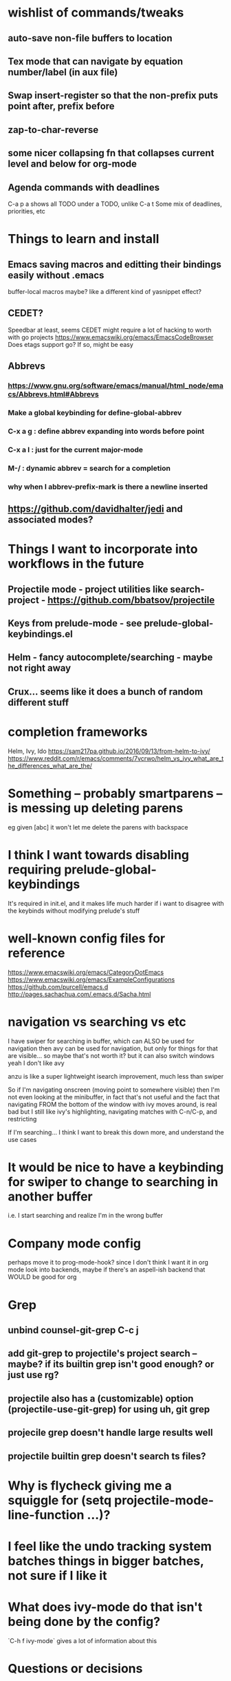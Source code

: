 * wishlist of commands/tweaks
** auto-save non-file buffers to location
   :PROPERTIES:
   :ID:       826289ff-b660-4eb8-b1dc-e072d762279e
   :END:
** Tex mode that can navigate by equation number/label (in aux file)
   :PROPERTIES:
   :ID:       7330ebbc-ee0c-437a-a7f0-eb106b314b1e
   :END:
** Swap insert-register so that the non-prefix puts point after, prefix before
   :PROPERTIES:
   :ID:       8e5f6ab1-7bca-4aab-b6fd-993beddc5af2
   :END:
** zap-to-char-reverse
   :PROPERTIES:
   :ID:       fd075d2f-0a3d-4fa3-928a-4877b08d5e19
   :END:
** some nicer collapsing fn that collapses current level and below for org-mode
** Agenda commands with deadlines
   :PROPERTIES:
   :ID:       fd55d581-c583-429c-8cf5-74282f6c94cf
   :END:
   C-a p a shows all TODO under a TODO, unlike C-a t
   Some mix of deadlines, priorities, etc
* Things to learn and install
** Emacs saving macros and editting their bindings easily without .emacs
buffer-local macros maybe? like a different kind of yasnippet effect?
** CEDET?
   Speedbar at least, seems CEDET might require a lot of hacking to worth with go projects
   https://www.emacswiki.org/emacs/EmacsCodeBrowser
   Does etags support go? If so, might be easy
** Abbrevs
*** https://www.gnu.org/software/emacs/manual/html_node/emacs/Abbrevs.html#Abbrevs
*** Make a global keybinding for define-global-abbrev
*** C-x a g : define abbrev expanding into words before point
*** C-x a l : just for the current major-mode
*** M-/ : dynamic abbrev = search for a completion
*** why when I abbrev-prefix-mark is there a newline inserted
    :PROPERTIES:
    :ID:       2a068b48-a358-4a11-af66-ea5f7fe05017
    :END:
** https://github.com/davidhalter/jedi and associated modes?
* Things I want to incorporate into workflows in the future
** Projectile mode - project utilities like search-project - https://github.com/bbatsov/projectile
** Keys from prelude-mode - see prelude-global-keybindings.el
** Helm - fancy autocomplete/searching - maybe not right away
** Crux... seems like it does a bunch of random different stuff
* completion frameworks
Helm, Ivy, Ido
https://sam217pa.github.io/2016/09/13/from-helm-to-ivy/
https://www.reddit.com/r/emacs/comments/7vcrwo/helm_vs_ivy_what_are_the_differences_what_are_the/
* Something -- probably smartparens -- is messing up deleting parens
eg given [abc] it won't let me delete the parens with backspace
* I think I want towards disabling requiring prelude-global-keybindings
It's required in init.el, and it makes life much harder if i want to disagree with the keybinds without modifying prelude's stuff
* well-known config files for reference
https://www.emacswiki.org/emacs/CategoryDotEmacs
 https://www.emacswiki.org/emacs/ExampleConfigurations
 https://github.com/purcell/emacs.d
 http://pages.sachachua.com/.emacs.d/Sacha.html
* navigation vs searching vs etc
I have swiper for searching in buffer, which can ALSO be used for navigation
  then avy can be used for navigation, but only for things for that are visible... so maybe that's not worth it? but it can also switch windows
  yeah I don't like avy

anzu is like a super lightweight isearch improvement, much less than swiper

So if I'm navigating onscreen (moving point to somewhere visible)
   then I'm not even looking at the minibuffer, in fact that's not useful
   and the fact that navigating FROM the bottom of the window with ivy moves around, is real bad
   but I still like ivy's highlighting, navigating matches with C-n/C-p, and restricting

If I'm searching... I think I want to break this down more, and understand the use cases
* It would be nice to have a keybinding for swiper to change to searching in another buffer
   i.e. I start searching and realize I'm in the wrong buffer
* Company mode config
perhaps move it to prog-mode-hook? since I don't think I want it in org mode
look into backends, maybe if there's an aspell-ish backend that WOULD be good for org
* Grep
** unbind counsel-git-grep C-c j
** add git-grep to projectile's project search -- maybe? if its builtin grep isn't good enough? or just use rg?
** projectile also has a (customizable) option (projectile-use-git-grep) for using uh, git grep
** projecile grep doesn't handle large results well
** projectile builtin grep doesn't search ts files?
* Why is flycheck giving me a squiggle for (setq projectile-mode-line-function ...)?
* I feel like the undo tracking system batches things in bigger batches, not sure if I like it
* What does ivy-mode do that isn't being done by the config?
`C-h f ivy-mode` gives a lot of information about this
* Questions or decisions
** Which modes do I want to diminish?
** delight instead of diminish? seems like an improvement
** does which-function-mode works in org-mode reasonably?
** use-package?
 https://github.com/jwiegley/use-package
** Do I like ctrl-backspace for kill-line-backwards and indent ... maybe that's okay!
** Do I want to use hippie-expand for anything, or just put company-complete on that during modes
** smex vs counsel M-x
** anzu for refactoring - anzu-replace-at-cursor-thing
** (setq tab-always-indent 'complete) -- is that good?
* easy things to do
** Install CGH as a prelude-search-engine
** recover my paren settings from work laptop
** parens from before
;; show-paren: Highlight the matching paren when point is on an open or after a close
;; electric-pair-mode: when typing an open bracket or quote of any kind, insert matching
(show-paren-mode 1)
(setq show-paren-style 'parenthesis)
(electric-pair-mode 1)
** remap query-replace, query-replace-regex with, at minimum, anzu
** remap C-n, C-p during ido selection
right and left do ido-next-match and ido-previous-match -- figure out where ido adds those bindings, and add them myself for C-n C-p
** swiper pressing enter without a match doesn't do anything
* tide jump to definition read from minibuffer
* All prelude packages
** super-save
*** description
Saves buffers when they lose focus, or when idle
Exactly which things trigger the save is customizable
*** verdict
Keep! Requires no thought to use, no keys to bind, and just makes things a little nicer
** projectile
** company
** flyspell
** flycheck
** whitespace
*** description
Cleans up bad or highlights whitespace - exactly what constitutes is customizable.
 For example, trailing whitespace on lines, trailing empty lines in files, mixes of tabs and spaces, etc
*** Verdict
Keep! Requires no thought to use, no keys to bind, and just makes things a little nicer
** auto-revert-mode
when a visited file changes on disk, automatically revert the buffer it's in
** Beacon
** Ivy, counsel, swiper
Ivy is a completion backend based on the minibuffer. It can be used for things like find-file or isearch -- those are the kinds of things counsel and swiper do - they are ivy frontends.
** Ido-related-things
** save-place
** smartparens
** which-function
** winner
** undo-tree
** [and more]
** anzu
** swiper
* philosophy
There's things that are just more powerful but mostly drop-in replacements -- usually things that require minimal relearning or learning something different from std Emacs. Example: replacements for find-file or M-x, whitespace, ido, supersave

There's powerful flexible tools like magit or projectile mode that you have to learn what they do, but its mostly different than what Emac usually does

Then there's modes that replace part of Emacs but do things in a different way, like changing how you navigate your files and buffers. These ones are the trickiest to include!
* tide mode
why does the parsing of JSX blocks sometimes die
why does the autoimport sometimes not work
